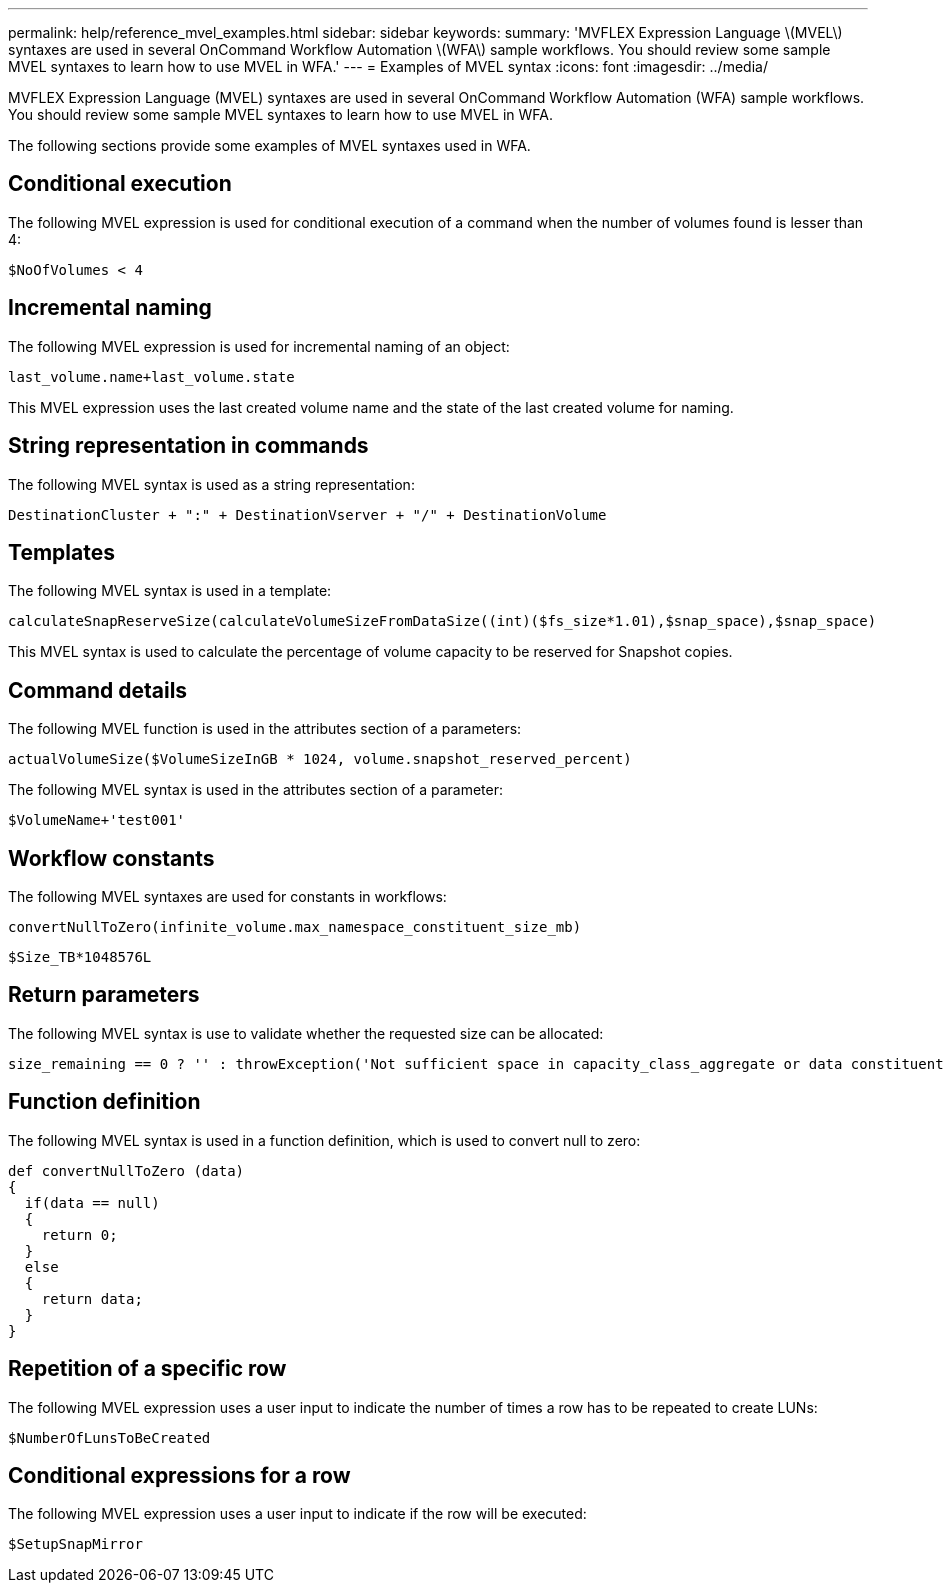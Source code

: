 ---
permalink: help/reference_mvel_examples.html
sidebar: sidebar
keywords: 
summary: 'MVFLEX Expression Language \(MVEL\) syntaxes are used in several OnCommand Workflow Automation \(WFA\) sample workflows. You should review some sample MVEL syntaxes to learn how to use MVEL in WFA.'
---
= Examples of MVEL syntax
:icons: font
:imagesdir: ../media/

MVFLEX Expression Language (MVEL) syntaxes are used in several OnCommand Workflow Automation (WFA) sample workflows. You should review some sample MVEL syntaxes to learn how to use MVEL in WFA.

The following sections provide some examples of MVEL syntaxes used in WFA.

== Conditional execution

The following MVEL expression is used for conditional execution of a command when the number of volumes found is lesser than 4:

----
$NoOfVolumes < 4
----

== Incremental naming

The following MVEL expression is used for incremental naming of an object:

----
last_volume.name+last_volume.state
----

This MVEL expression uses the last created volume name and the state of the last created volume for naming.

== String representation in commands

The following MVEL syntax is used as a string representation:

----
DestinationCluster + ":" + DestinationVserver + "/" + DestinationVolume
----

== Templates

The following MVEL syntax is used in a template:

----
calculateSnapReserveSize(calculateVolumeSizeFromDataSize((int)($fs_size*1.01),$snap_space),$snap_space)
----

This MVEL syntax is used to calculate the percentage of volume capacity to be reserved for Snapshot copies.

== Command details

The following MVEL function is used in the attributes section of a parameters:

----
actualVolumeSize($VolumeSizeInGB * 1024, volume.snapshot_reserved_percent)
----

The following MVEL syntax is used in the attributes section of a parameter:

----
$VolumeName+'test001'
----

== Workflow constants

The following MVEL syntaxes are used for constants in workflows:

----
convertNullToZero(infinite_volume.max_namespace_constituent_size_mb)
----

----
$Size_TB*1048576L
----

== Return parameters

The following MVEL syntax is use to validate whether the requested size can be allocated:

----
size_remaining == 0 ? '' : throwException('Not sufficient space in capacity_class_aggregate or data constituent of size less than 1 TB can not be created: Total size requested='+$Size_TB+'TB'+' ,Size remaining='+size_remaining/TB_TO_MB+'TB'+', Infinite volume name='+infinite_volume.name+', Storage class='+CAPACITY_CLASS_LABEL)
----

== Function definition

The following MVEL syntax is used in a function definition, which is used to convert null to zero:

----
def convertNullToZero (data)
{
  if(data == null)
  {
    return 0;
  }
  else
  {
    return data;
  }
}
----

== Repetition of a specific row

The following MVEL expression uses a user input to indicate the number of times a row has to be repeated to create LUNs:

----
$NumberOfLunsToBeCreated
----

== Conditional expressions for a row

The following MVEL expression uses a user input to indicate if the row will be executed:

----
$SetupSnapMirror
----
